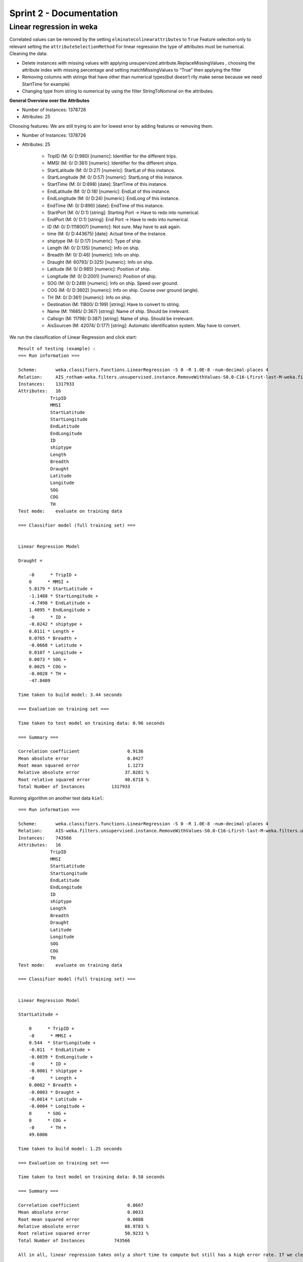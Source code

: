 Sprint 2 - Documentation
========================

Linear regression in weka
-------------------------

Correlated values can be removed by the setting ``elminatecolinearattributes`` to ``True``
Feature selection only to relevant setting the ``attributeSelectionMethod``
For linear regression the type of attributes must be numerical.
Cleaning the data:

- Delete instances with missing values with applying unsupervized.attribute.ReplaceMissingValues , choosing the attribute index with missing percentage and setting matchMissingValues to “True” then applying the filter
- Removing columns with strings that have other than numerical types(but doesn’t rlly make sense because we need StartTime for example)
- Changing type from string to numerical by using the filter StringToNominal on the attributes.

**General Overview over the Attributes**

- Number of Instances: 1378726
- Attributes: 25

Choosing features: We are still trying to aim for lowest error by adding features or removing them.

- Number of Instances: 1378726
- Attributes: 25

    - TripID (M: 0/ D:980) [numeric]: Identifier for the different trips.
    - MMSI (M: 0/ D:361) [numeric]: Identifier for the different ships.
    - StartLatitude (M: 0/ D:27) [numeric]: StartLat of this instance.
    - StartLongitude (M: 0/ D:57) [numeric]: StartLong of this instance.
    - StartTime (M: 0/ D:898) [date]: StartTime of this instance.
    - EndLatitude (M: 0/ D:18) [numeric]: EndLat of this instance.
    - EndLongitude (M: 0/ D:24) [numeric]: EndLong of this instance.
    - EndTime (M: 0/ D:890) [date]: EndTime of this instance.
    - StartPort (M: 0/ D:1) [string]: Starting Port -> Have to redo into numerical.
    - EndPort (M: 0/ D:1) [string]: End Port -> Have to redo into numerical.
    - ID (M: 0/ D:1118007) [numeric]: Not sure. May have to ask again.
    - time (M: 0/ D:443675) [date]: Actual time of the instance.
    - shiptype (M: 0/ D:17) [numeric]: Type of ship.
    - Length (M: 0/ D:135) [numeric]: Info on ship.
    - Breadth (M: 0/ D:46) [numeric]: Info on ship.
    - Draught (M: 60793/ D:325) [numeric]: Info on ship.
    - Latitude (M: 0/ D:985) [numeric]: Position of ship.
    - Longitude (M: 0/ D:2001) [numeric]: Position of ship.
    - SOG (M: 0/ D:249) [numeric]: Info on ship. Speed over ground.
    - COG (M: 0/ D:3602) [numeric]: Info on ship. Course over ground (angle).
    - TH (M: 0/ D:361) [numeric]: Info on ship.
    - Destination (M: 11800/ D:199) [string]: Have to convert to string.
    - Name (M: 11685/ D:367) [string]: Name of ship. Should be irrelevant.
    - Callsign (M: 11798/ D:387) [string]: Name of ship. Should be irrelevant.
    - AisSourcen (M: 42074/ D:177) [string]: Automatic identification system. May have to convert.


We run the classification of Linear Regression and click start::

    Result of testing (example) :
    === Run information ===

    Scheme:       weka.classifiers.functions.LinearRegression -S 0 -R 1.0E-8 -num-decimal-places 4
    Relation:     AIS_rotham-weka.filters.unsupervised.instance.RemoveWithValues-S0.0-C16-Lfirst-last-M-weka.filters.unsupervised.attribute.Remove-R5,8-10,12,22-25
    Instances:    1317933
    Attributes:   16
                TripID
                MMSI
                StartLatitude
                StartLongitude
                EndLatitude
                EndLongitude
                ID
                shiptype
                Length
                Breadth
                Draught
                Latitude
                Longitude
                SOG
                COG
                TH
    Test mode:    evaluate on training data

    === Classifier model (full training set) ===


    Linear Regression Model

    Draught =

        -0      * TripID +
        0      * MMSI +
        5.8179 * StartLatitude +
        -1.1488 * StartLongitude +
        -4.7498 * EndLatitude +
        1.4095 * EndLongitude +
        -0      * ID +
        -0.0242 * shiptype +
        0.0111 * Length +
        0.0765 * Breadth +
        -0.0668 * Latitude +
        0.0107 * Longitude +
        0.0073 * SOG +
        0.0025 * COG +
        -0.0028 * TH +
        -47.8409

    Time taken to build model: 3.44 seconds

    === Evaluation on training set ===

    Time taken to test model on training data: 0.96 seconds

    === Summary ===

    Correlation coefficient                  0.9136
    Mean absolute error                      0.8427
    Root mean squared error                  1.1273
    Relative absolute error                 37.8281 %
    Root relative squared error             40.6718 %
    Total Number of Instances          1317933


Running algorithm on another test data ``kiel``::

    === Run information ===

    Scheme:       weka.classifiers.functions.LinearRegression -S 0 -R 1.0E-8 -num-decimal-places 4
    Relation:     AIS-weka.filters.unsupervised.instance.RemoveWithValues-S0.0-C16-Lfirst-last-M-weka.filters.unsupervised.attribute.Remove-R5,8-10,12,22-25
    Instances:    743566
    Attributes:   16
                TripID
                MMSI
                StartLatitude
                StartLongitude
                EndLatitude
                EndLongitude
                ID
                shiptype
                Length
                Breadth
                Draught
                Latitude
                Longitude
                SOG
                COG
                TH
    Test mode:    evaluate on training data

    === Classifier model (full training set) ===


    Linear Regression Model

    StartLatitude =

        0      * TripID +
        -0      * MMSI +
        0.544  * StartLongitude +
        -0.011  * EndLatitude +
        -0.0039 * EndLongitude +
        -0      * ID +
        -0.0001 * shiptype +
        -0      * Length +
        0.0002 * Breadth +
        -0.0003 * Draught +
        -0.0014 * Latitude +
        -0.0004 * Longitude +
        0      * SOG +
        0      * COG +
        -0      * TH +
        49.6006

    Time taken to build model: 1.25 seconds

    === Evaluation on training set ===

    Time taken to test model on training data: 0.58 seconds

    === Summary ===

    Correlation coefficient                  0.8607
    Mean absolute error                      0.0033
    Root mean squared error                  0.0088
    Relative absolute error                 88.9783 %
    Root relative squared error             50.9233 %
    Total Number of Instances           743566

    All in all, linear regression takes only a short time to compute but still has a high error rate. If we clean the data more, the error rate should go down.

    k-nearest neighbour in weka
    ---------------------------

The test we ran did not end computation at the moment. We first started with cross-validation with 10 folds which worked fine for linear regression, but this did not finish for hamburg-rotham in reasonable time.

Next we tried percentage split and this computed 25000 instances in 30 min. So it is very slow in relation to linear regression.